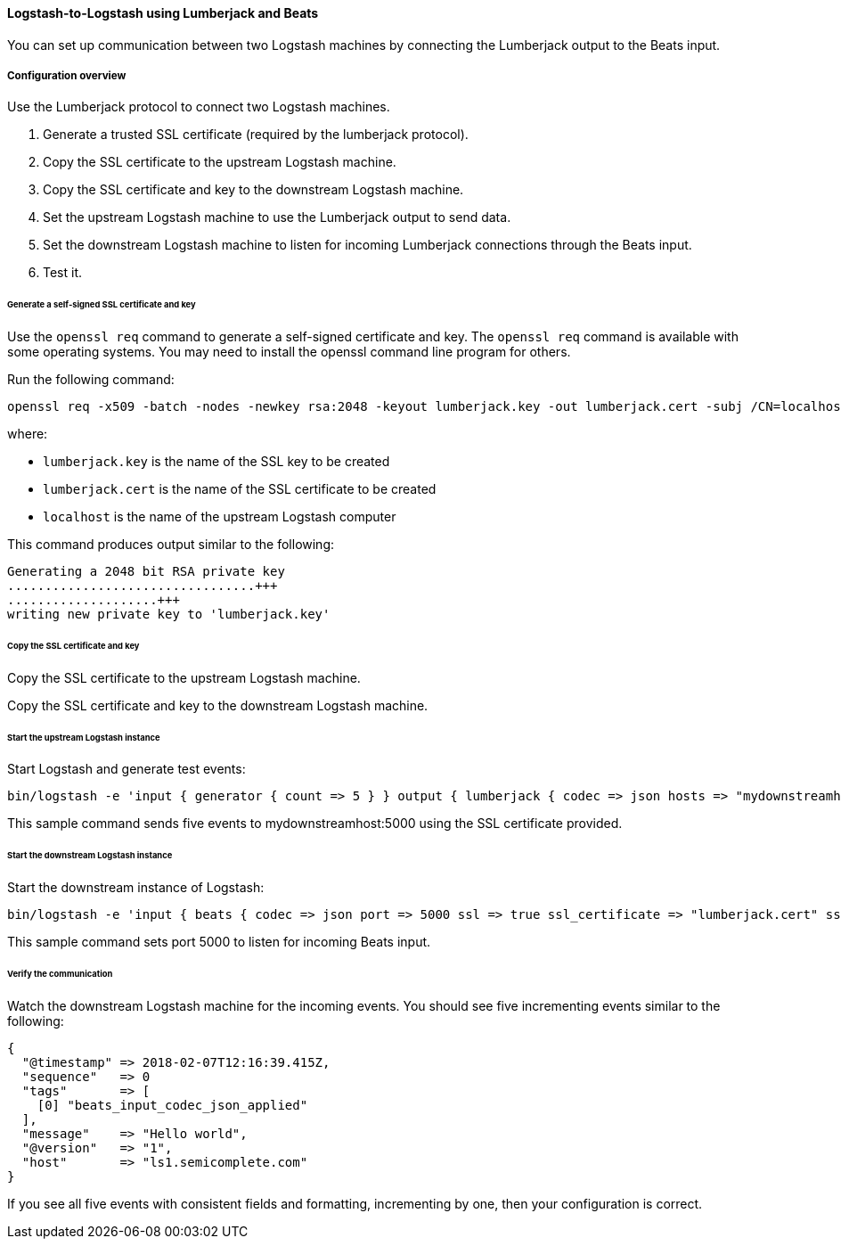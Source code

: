 [[ls-to-ls-lumberjack]]
==== Logstash-to-Logstash using Lumberjack and Beats

You can set up communication between two Logstash machines by connecting the Lumberjack output to the Beats input. 

===== Configuration overview

Use the Lumberjack protocol to connect two Logstash machines.

. Generate a trusted SSL certificate (required by the lumberjack protocol).
. Copy the SSL certificate to the upstream Logstash machine.
. Copy the SSL certificate and key to the downstream Logstash machine.
. Set the upstream Logstash machine to use the Lumberjack output to send data.
. Set the downstream Logstash machine to listen for incoming Lumberjack connections through the Beats input.
. Test it.

[[generate-self-signed-cert]]
====== Generate a self-signed SSL certificate and key

Use the `openssl req` command to generate a self-signed certificate and key. The `openssl req` command is available with some operating systems. You may need to install the openssl command line program for others.

Run the following command:

[source,shell]
----
openssl req -x509 -batch -nodes -newkey rsa:2048 -keyout lumberjack.key -out lumberjack.cert -subj /CN=localhost
----

where:

* `lumberjack.key` is the name of the SSL key to be created
* `lumberjack.cert` is the name of the SSL certificate to be created
* `localhost` is the name of the upstream Logstash computer


This command produces output similar to the following:

[source,shell]
----
Generating a 2048 bit RSA private key
.................................+++
....................+++
writing new private key to 'lumberjack.key'
----

[[copy-cert-key]]
====== Copy the SSL certificate and key

Copy the SSL certificate to the upstream Logstash machine.

Copy the SSL certificate and key to the downstream Logstash machine.

[[save-cert-ls1]]
====== Start the upstream Logstash instance

Start Logstash and generate test events:

[source,shell]
----
bin/logstash -e 'input { generator { count => 5 } } output { lumberjack { codec => json hosts => "mydownstreamhost" ssl_certificate => "lumberjack.cert" port => 5000 } }'
----

This sample command sends five events to mydownstreamhost:5000 using the SSL certificate provided.

[[save-cert-ls2]]
====== Start the downstream Logstash instance

Start the downstream instance of Logstash:

[source,shell]
----
bin/logstash -e 'input { beats { codec => json port => 5000 ssl => true ssl_certificate => "lumberjack.cert" ssl_key => "lumberjack.key"} }'
----

This sample command sets port 5000 to listen for incoming Beats input.

[[test-ls-to-ls]]
====== Verify the communication

Watch the downstream Logstash machine for the incoming events. You should see five incrementing events similar to the following:

[source,shell]
----
{
  "@timestamp" => 2018-02-07T12:16:39.415Z,
  "sequence"   => 0
  "tags"       => [
    [0] "beats_input_codec_json_applied"
  ],
  "message"    => "Hello world",
  "@version"   => "1",
  "host"       => "ls1.semicomplete.com"
}
----
If you see all five events with consistent fields and formatting, incrementing by one, then your configuration is correct.

